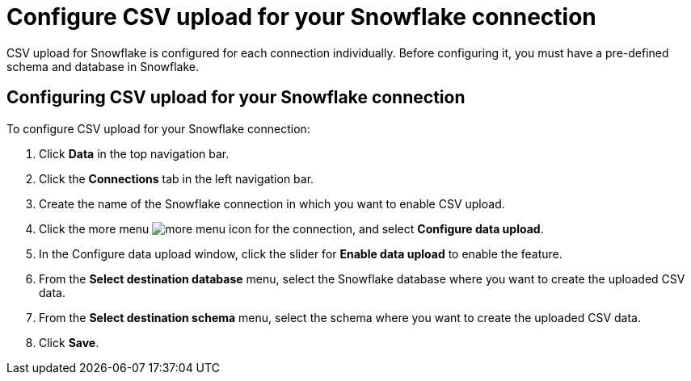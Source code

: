 ////
:doctype: book

////include::7.1@software:ROOT:connections-snowflake-add.adoc[]
////
= Configure CSV upload for your {connection} connection
:last_updated: 8/11/2020
:linkattrs:
:page-layout: default-cloud
:experimental:
:connection: Snowflake

CSV upload for Snowflake is configured for each connection individually. Before configuring it, you must have a pre-defined schema and database in Snowflake.

== Configuring CSV upload for your {connection} connection

To configure CSV upload for your {connection} connection:

. Click *Data* in the top navigation bar.
. Click the *Connections* tab in the left navigation bar.
. Create the name of the {connection} connection in which you want to enable CSV upload.
. Click the more menu image:icon-more-10px.png[more menu icon] for the connection, and select *Configure data upload*.
. In the Configure data upload window, click the slider for *Enable data upload* to enable the feature.
. From the *Select destination database* menu, select the {connection} database where you want to create the uploaded CSV data.
. From the *Select destination schema* menu, select the schema where you want to create the uploaded CSV data.
. Click *Save*.


